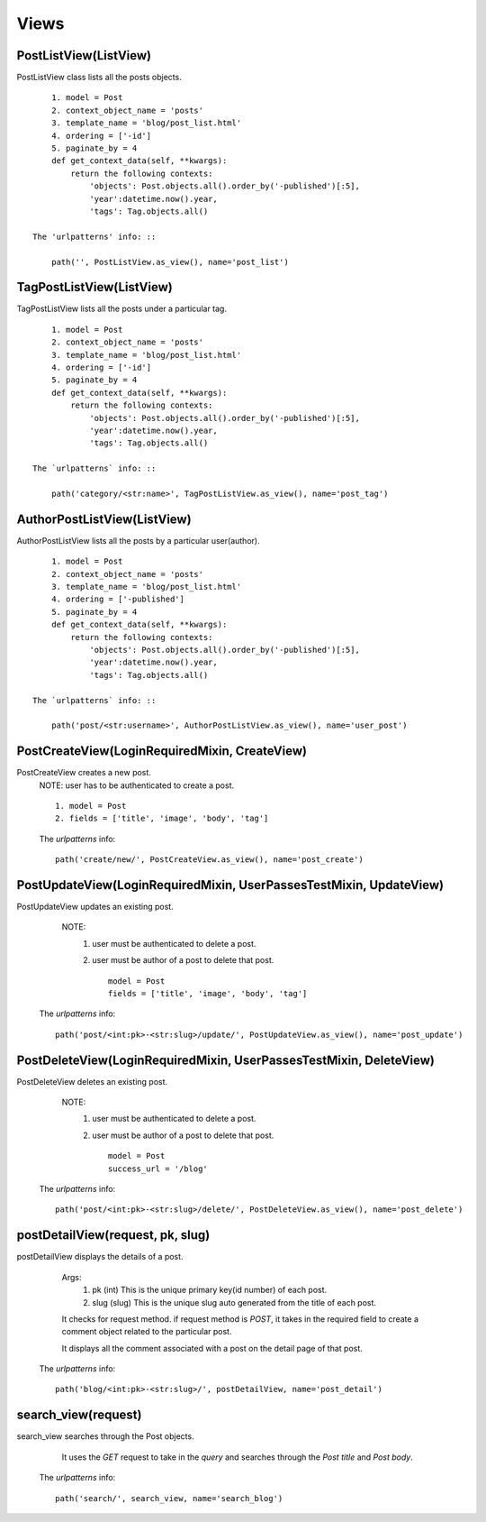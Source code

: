 Views
=====

PostListView(ListView)
----------------------

PostListView class lists all the posts objects. ::
    
        1. model = Post
        2. context_object_name = 'posts'
        3. template_name = 'blog/post_list.html'
        4. ordering = ['-id']
        5. paginate_by = 4
        def get_context_data(self, **kwargs):
            return the following contexts: 
                'objects': Post.objects.all().order_by('-published')[:5],
                'year':datetime.now().year,
                'tags': Tag.objects.all() 
    
    The 'urlpatterns' info: ::

        path('', PostListView.as_view(), name='post_list')

TagPostListView(ListView)
-------------------------

TagPostListView lists all the posts under a particular tag. ::
    
        1. model = Post
        2. context_object_name = 'posts'
        3. template_name = 'blog/post_list.html'
        4. ordering = ['-id']
        5. paginate_by = 4
        def get_context_data(self, **kwargs):
            return the following contexts: 
                'objects': Post.objects.all().order_by('-published')[:5],
                'year':datetime.now().year,
                'tags': Tag.objects.all() 

    The `urlpatterns` info: ::
    
        path('category/<str:name>', TagPostListView.as_view(), name='post_tag')
        
AuthorPostListView(ListView)
----------------------------

AuthorPostListView lists all the posts by a particular user(author). ::
    
        1. model = Post
        2. context_object_name = 'posts'
        3. template_name = 'blog/post_list.html'
        4. ordering = ['-published']
        5. paginate_by = 4
        def get_context_data(self, **kwargs):
            return the following contexts: 
                'objects': Post.objects.all().order_by('-published')[:5],
                'year':datetime.now().year,
                'tags': Tag.objects.all() 

    The `urlpatterns` info: ::

        path('post/<str:username>', AuthorPostListView.as_view(), name='user_post')

PostCreateView(LoginRequiredMixin, CreateView)
----------------------------------------------

PostCreateView creates a new post.
    NOTE: user has to be authenticated to create a post. ::

        1. model = Post
        2. fields = ['title', 'image', 'body', 'tag']

    The `urlpatterns` info: ::

        path('create/new/', PostCreateView.as_view(), name='post_create')

PostUpdateView(LoginRequiredMixin, UserPassesTestMixin, UpdateView)
-------------------------------------------------------------------

PostUpdateView updates an existing post.
        NOTE: 
            1. user must be authenticated to delete a post. 
            2. user must be author of a post to delete that post. ::
   
                model = Post
                fields = ['title', 'image', 'body', 'tag']
   
    The `urlpatterns` info: ::
        
        path('post/<int:pk>-<str:slug>/update/', PostUpdateView.as_view(), name='post_update')

PostDeleteView(LoginRequiredMixin, UserPassesTestMixin, DeleteView)
-------------------------------------------------------------------

PostDeleteView deletes an existing post. 
        NOTE: 
            1. user must be authenticated to delete a post. 
            2. user must be author of a post to delete that post. ::
    
                model = Post
                success_url = '/blog'

    The `urlpatterns` info: ::

        path('post/<int:pk>-<str:slug>/delete/', PostDeleteView.as_view(), name='post_delete')


postDetailView(request, pk, slug)
---------------------------------

postDetailView displays the details of a post.

        Args:
            1. pk (int) This is the unique primary key(id number) of each post.
            2. slug (slug) This is the unique slug auto generated from the title of each post.

        It checks for request method. if request method is `POST`, it takes in the required field 
        to create a comment object related to the particular post.

        It displays all the comment associated with a post on the detail page of that post.
    
    The `urlpatterns` info: ::

        path('blog/<int:pk>-<str:slug>/', postDetailView, name='post_detail')

search_view(request)
--------------------

search_view searches through the Post objects.

        It uses the `GET` request to take in the `query` and searches through the 
        `Post title` and `Post body`.
    
    The `urlpatterns` info: ::

        path('search/', search_view, name='search_blog')